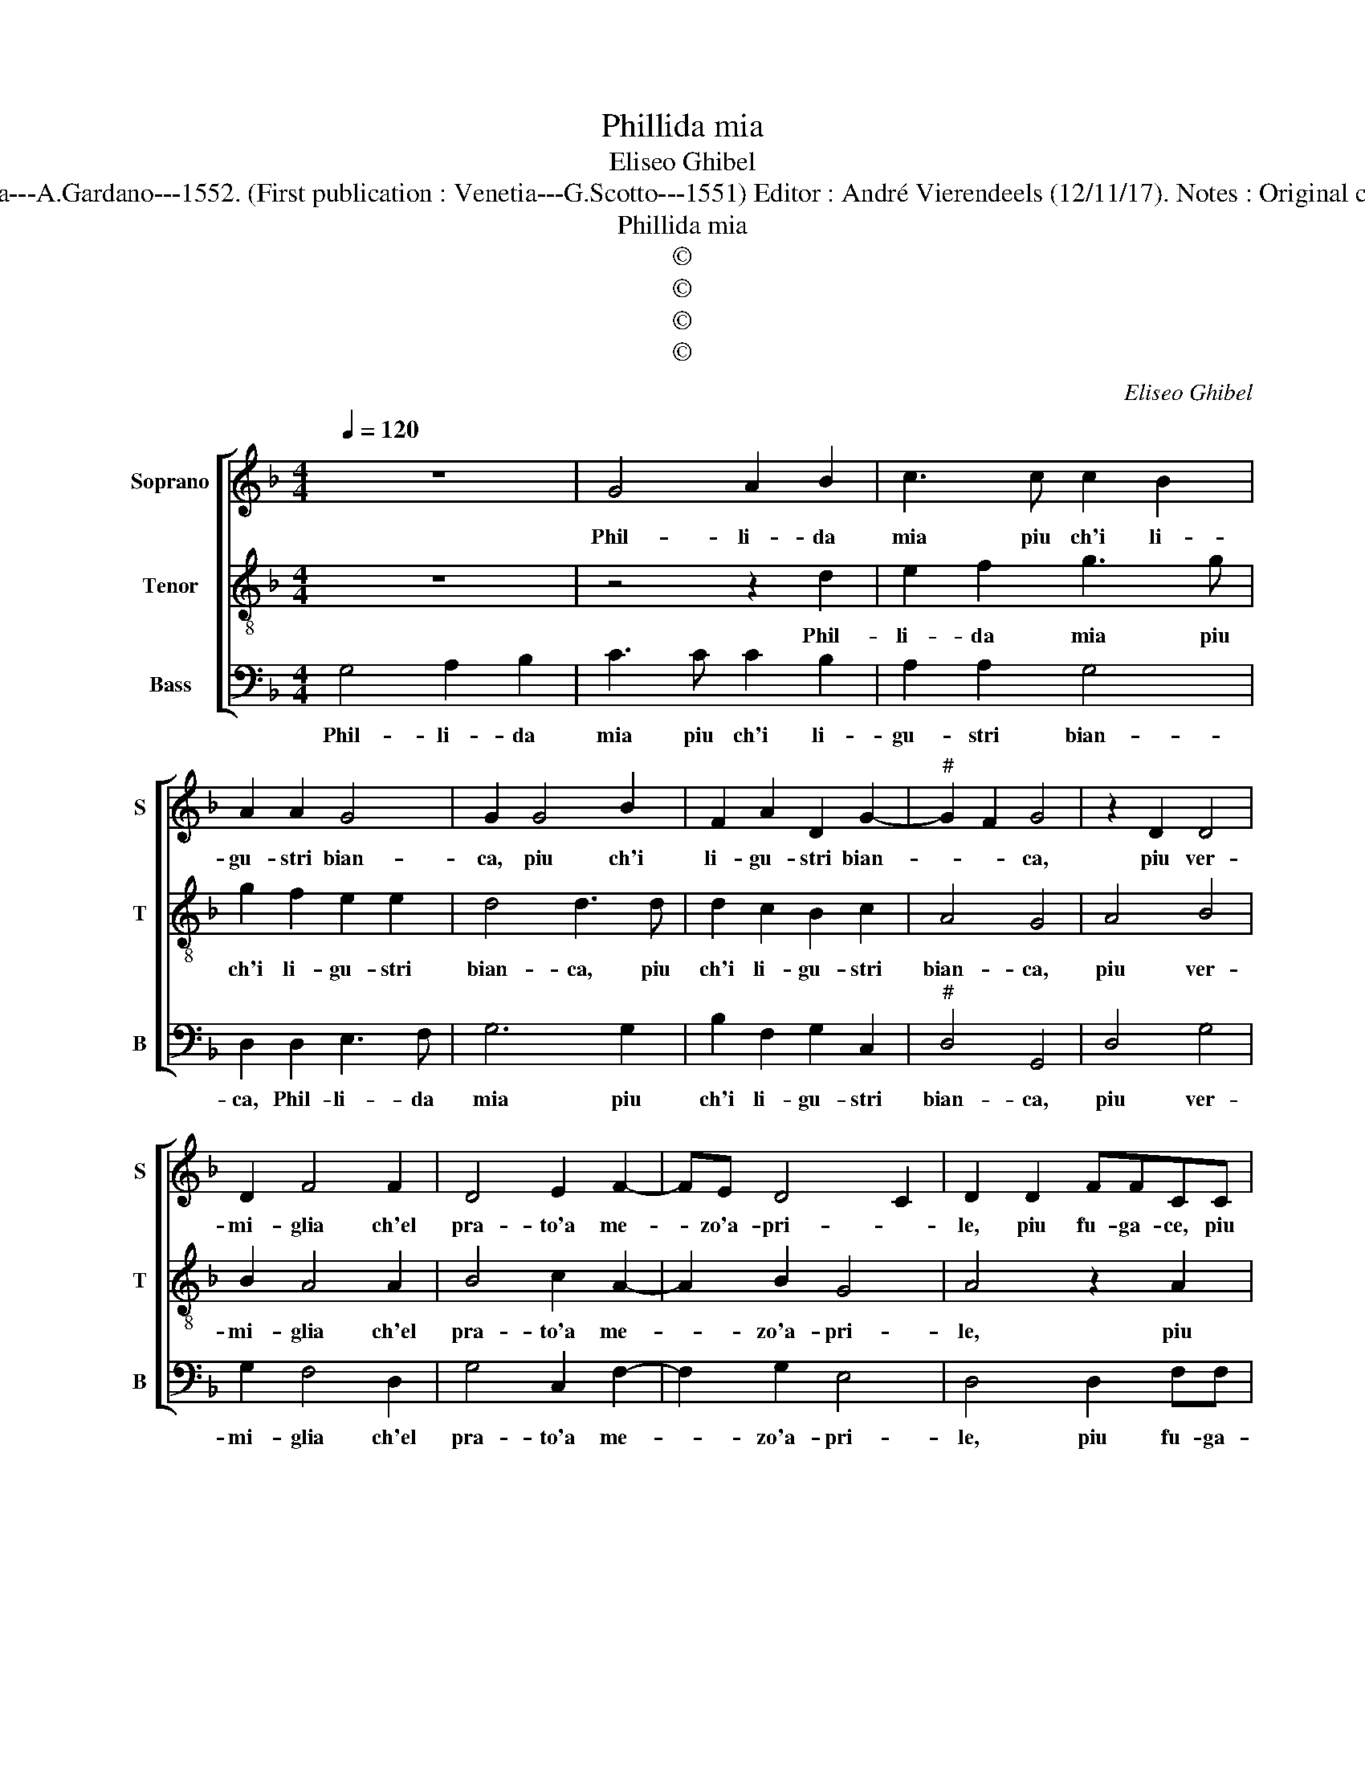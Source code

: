 X:1
T:Phillida mia
T:Eliseo Ghibel
T:Source : Primo libro de Madrigali a tre voci---Venetia---A.Gardano---1552. (First publication : Venetia---G.Scotto---1551) Editor : André Vierendeels (12/11/17). Notes : Original clefs : C1, C3, F3 Editorial accidentals above the staff    
T:Phillida mia
T:©
T:©
T:©
T:©
C:Eliseo Ghibel
Z:©
%%score [ 1 2 3 ]
L:1/8
Q:1/4=120
M:4/4
K:F
V:1 treble nm="Soprano" snm="S"
V:2 treble-8 nm="Tenor" snm="T"
V:3 bass nm="Bass" snm="B"
V:1
 z8 | G4 A2 B2 | c3 c c2 B2 | A2 A2 G4 | G2 G4 B2 | F2 A2 D2 G2- |"^#" G2 F2 G4 | z2 D2 D4 | %8
w: |Phil- li- da|mia piu ch'i li-|gu- stri bian-|ca, piu ch'i|li- gu- stri bian-|* * ca,|piu ver-|
 D2 F4 F2 | D4 E2 F2- | FE D4 C2 | D2 D2 FFCC | EE G2 z2 G2 | BBFF AA c2 | c2 G3 A B2 | %15
w: mi- glia ch'el|pra- to'a me-|* zo'a- pri- *|le, piu fu- ga- ce, piu|gu- ga- ce, piu|fu- ga- ce, piu fu- ga- ce,|piu fu- ga- ce|
 B2 F3 G AB | c2 G2 z2 D2 | G2 G2 E2 F2 | D8 | E4 z4 | z2 C2 F4 | F2 D4 D2 | G6 G2 | A2 B2 c4 | %24
w: che cer- * * *|* va, et|a me piu pro-|ter-|va,|ch'a pan|non fu co-|lei che|vin- taet stan-|
 =B8 | z2 G2 G2 G2 | c2 c2 A4- | A2 F2 F2 D2 | D2 D2 D3 D | F6 B,2 | C2 D2 _E4 | D6 D2 | %32
w: ca,|di- ven- ne|can- na tre-|* mu- la, di-|ven- ne can- na|tre- mu-|la'et sot- ti-|le per|
"^-natural" E4 F4 | G2 G2 A4 | =B4 c4 | d4 c4 | A2 d2 B2 c2- | cB B4 A2 | B4 d4 | c2 B2 A2 G2 | %40
w: gui- dar|don, per gui-|dar don|de le|gra- vo- se so-||me, deh,|spar- gi'al ven- to|
 F2 DE FEFG | A2 G2 B2 A2- | AG G4 F2 | G4 d4 | c2 B2 A2 G2 | F2 DE FEFG | A2 G2 B2 A2- | %47
w: le do- * * * * *|* ra- te chio-||me, deh,|spar- gi'al ven- to|le do- * * * * *|* * te chio-|
 AG G4 F2 | G4 z2 D2- | D2 _E2 E2 D2 | C8 | =B,8 |] %52
w: |me, le|_ do- ra- te|chio-|me.|
V:2
 z8 | z4 z2 d2 | e2 f2 g3 g | g2 f2 e2 e2 | d4 d3 d | d2 c2 B2 c2 | A4 G4 | A4 B4 | B2 A4 A2 | %9
w: |Phil-|li- da mia piu|ch'i li- gu- stri|bian- ca, piu|ch'i li- gu- stri|bian- ca,|piu ver-|mi- glia ch'el|
 B4 c2 A2- | A2 B2 G4 | A4 z2 A2 | ccGG BB d2 | z2 d2 ffcc | ee g2 z2 g2 | d3 e f2 f2 | %16
w: pra- to'a me-|* zo'a- pri-|le, piu|fu- ga- ce, piu fu- ga- ce,|piu fu- ga- ce, piu|fu- ga- ce, piu|fu- ga- ce che|
 c3 d ef g2 | e2 d3 c c2- |"^-natural""^-natural" c2 BA B4 | c2 G4 c2- | c2 c2 A4 | A2 d4 B2 | %22
w: cer- * * * va,|et a me piu|_ pro- * ter-|va, ch'a pan|_ non fu|co- lei che|
 G2 c3 d e2- | ef g3 f fe/f/ | g2 d2 d2 d2 | g2 g2 e4- | e2 c2 c4 | z2 A4 B2- | B2 A2 B2 B2 | %29
w: vin- ta et stan-||ca, di- ven- ne|can- na tre-|* mi- la,|di- ven-|* ne can- na|
 c2 A2 F2 GF | GA B4 A2 | B6 G2- | G2 A4 B2- | B2 c4 d2- | d2 e4 f2- | f2 g4 e2 | f3 e d2 c2 | %37
w: tre- mu- la _ _|_ _ sot- ti-|le per|_ gui- dar|_ don, per|_ gui- dar|_ don, de|le gra- vo- se|
 d2 B2 c4 | B4 z4 | z2 B2 c2 c2 | d2 A2 d2 f2- | fe d3 c A2 | B2 c2 A4 | G8 | z2 B2 c2 c2 | %45
w: so- * *|me,|deh, spar- gi'al|ven- to le do-||ra- te chio-|me,|deh, spar- gi'al|
 d2 A2 d2 f2- | fe d3 c A2 | B2 c2 A4 | G4 z2 B2- | B2 c2 c2 B2 |"^b" e8 | d8 |] %52
w: ven- to le do-||ra- te chio-|me, le|_ do- ra- te|chio-|me.|
V:3
 G,4 A,2 B,2 | C3 C C2 B,2 | A,2 A,2 G,4 | D,2 D,2 E,3 F, | G,6 G,2 | B,2 F,2 G,2 C,2 | %6
w: Phil- li- da|mia piu ch'i li-|gu- stri bian-|ca, Phil- li- da|mia piu|ch'i li- gu- stri|
"^#" D,4 G,,4 | D,4 G,4 | G,2 F,4 D,2 | G,4 C,2 F,2- | F,2 G,2 E,4 | D,4 D,2 F,F, | C,C,E,E, G,4 | %13
w: bian- ca,|piu ver-|mi- glia ch'el|pra- to'a me-|* zo'a- pri-|le, piu fu- ga-|ce, piu fu- ga- ce,|
 G,2 B,B, F,F,A,A, | C2 C2 G,3 A, | B,2 B,2 F,3 G, | A,B, C4 G,2 | G,2 B,2 A,2 F,2 | G,8 | %19
w: piu fu- ga- ce, piu fu- ga-|ce, piu fu- ga-|ce che cer- *|* * va, et|a me piu pro-|ter-|
 C,4 C,4 | F,4 F,2 D,2- | D,2 D,2 G,4 | C,6 C2- | C2 B,2 A,4 | G,4 z2 G,2 | G,2 G,2 C2 C2 | %26
w: va, ch'a|pan non fu|_ co- lei|che vin-|* ta'et stan-|ca, di-|ven- ne can- na|
 A,6 F,2 | F,4 z2 G,2 | G,2 F,2 G,2 G,2 | F,4 B,,2 _E,2- | E,2 D,2 C,4 | B,,4 z4 | z4 D,4 | %33
w: tre- mu-|la, di-|ven- ne can- na|tre- mu- la'et|_ sot- ti-|le|per|
 E,4 F,4 | G,2 G,2 A,4 | B,4 C4 | z2 B,2 B,2 A,2 | B,2 G,2 F,4 |"^#" B,,4 B,4 | A,2 G,2 F,2 E,2 | %40
w: gui- dar|don, per gui-|dar- don,|de le gra-|vo- se so-|me, deh,|spar- gi'al ven- to|
 D,2 D,4 D2- | DCB,A, G,2 F,2 | _E,2 C,2 D,4 |"^#" G,4 B,4 | A,2 G,2 F,2 E,2 | D,2 D,4 D2- | %46
w: le do- ra-|* * * * * te|chio _ _|me, deh,|spar- gi'al ven- to|le do- ra-|
 DCB,A, G,2 F,2 | _E,2 C,2 D,4 | G,4 z2 G,2- | G,2 C,2 C,2 G,2 | C,8 | G,8 |] %52
w: * * * * * te|chio- * *|me, le|_ do- ra- te|chio-|me.|

